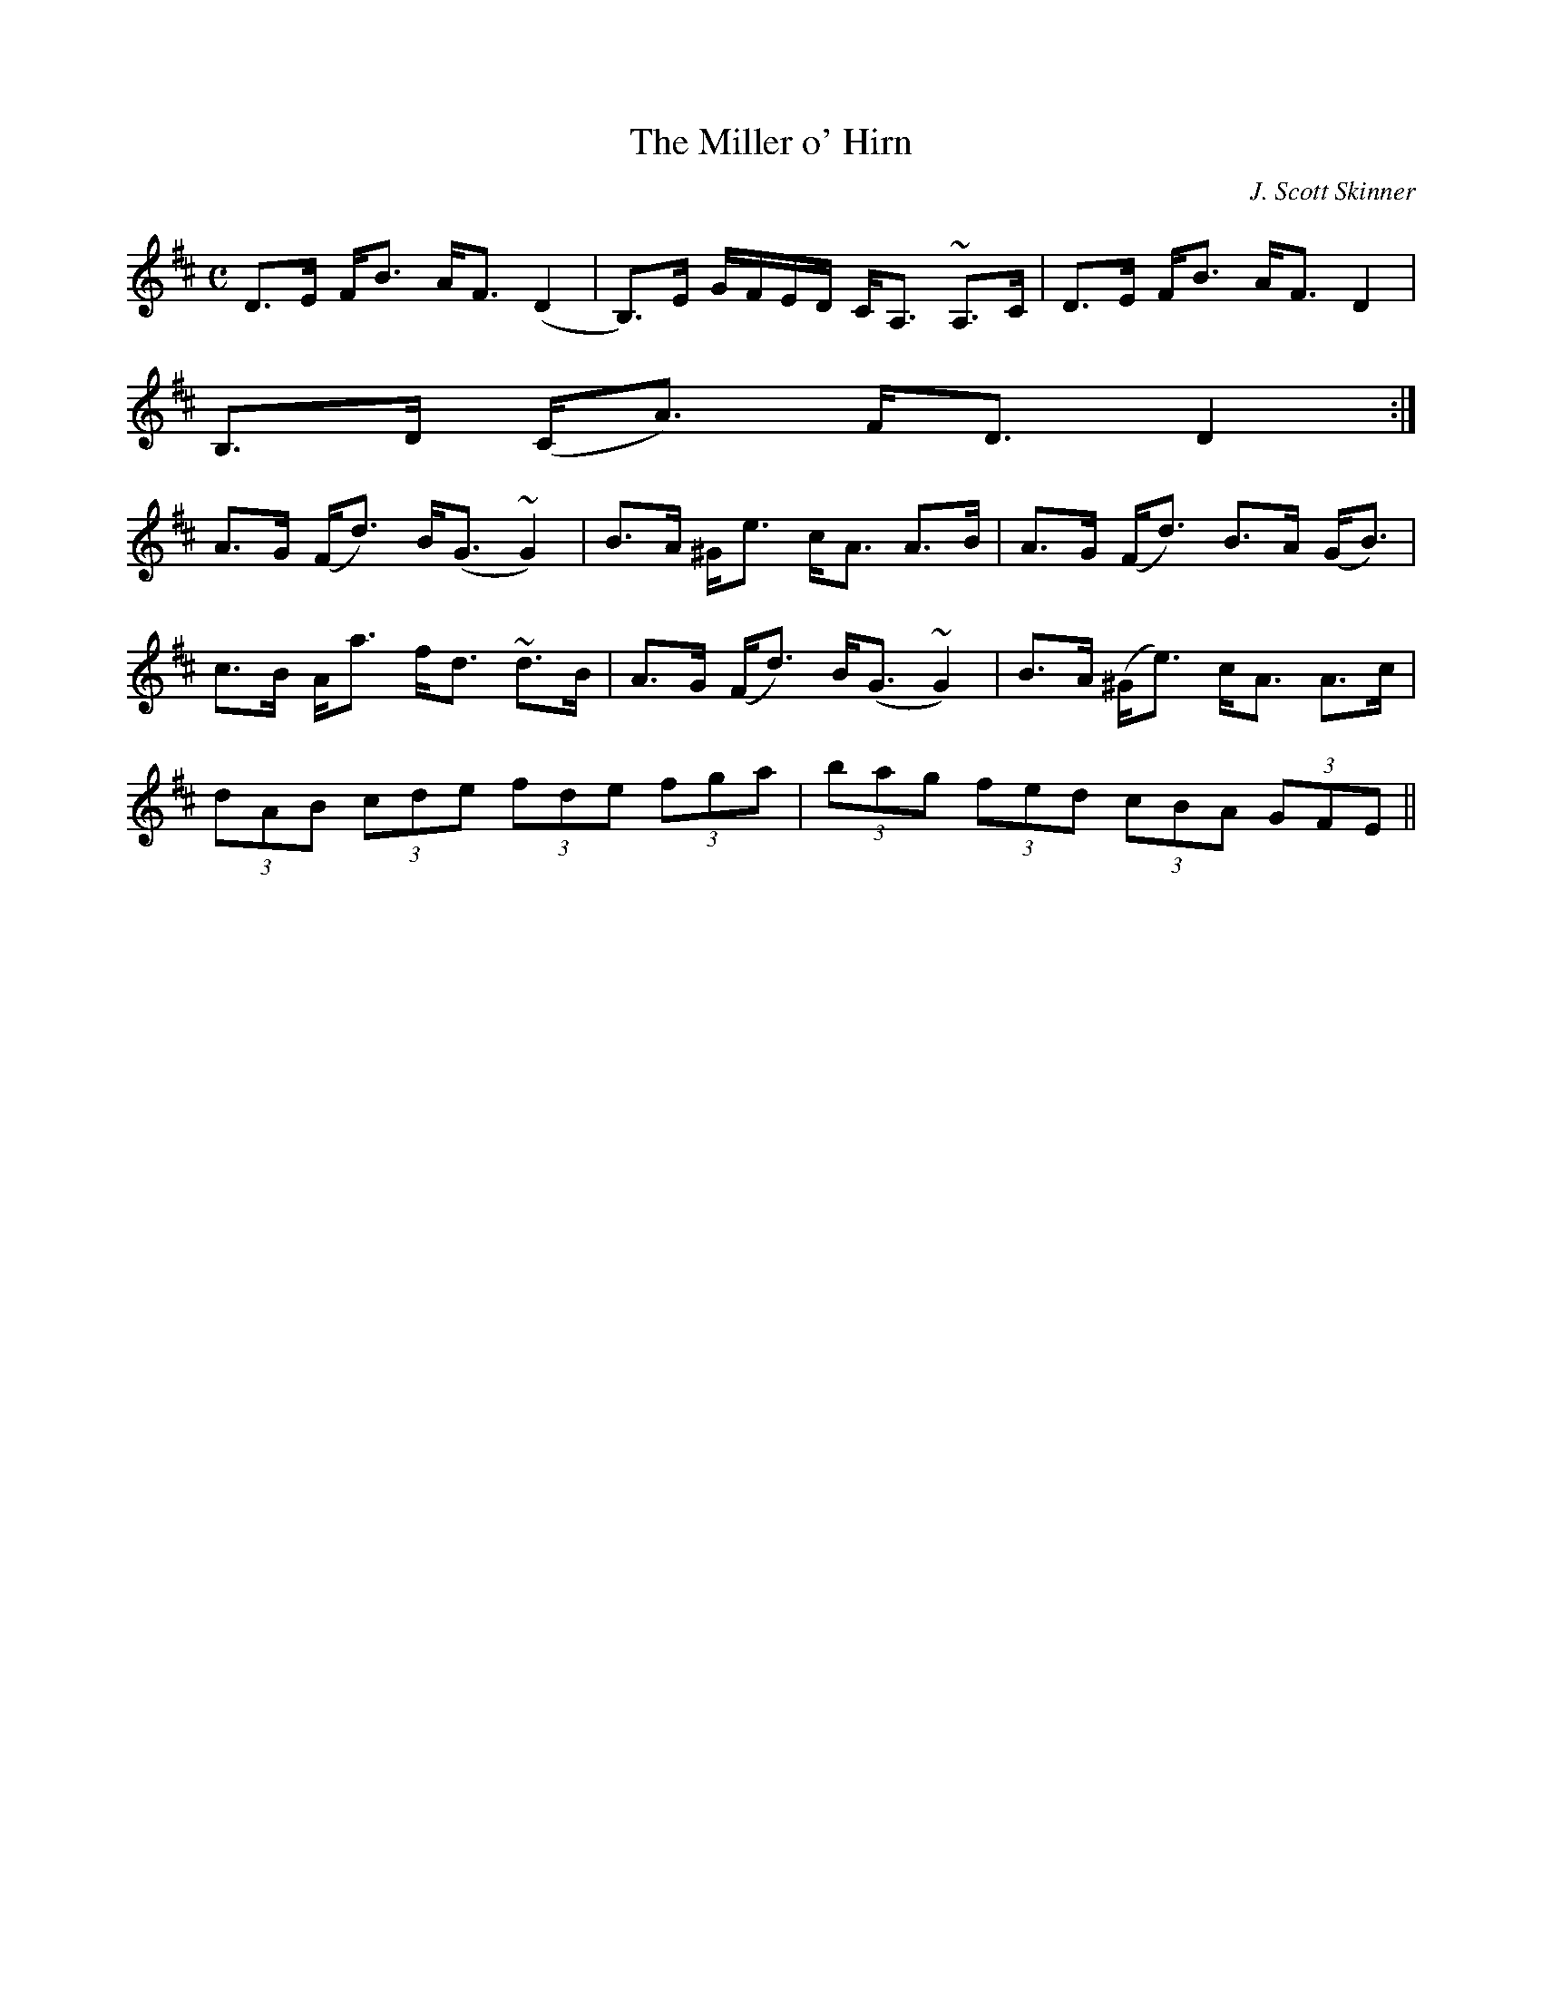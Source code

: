 X:89
T:Miller o' Hirn, The
R:Strathspey
C:J. Scott Skinner
S:MacDonald - Skye Collection
N:pg.67
M:C
L:1/8
K:D
D>E F<B A<F (D2|B,>)E G/F/E/D/ C<A, ~A,>C|D>E F<B A<F D2|
B,>D (C<A) F<D D2:|
A>G (F<d) B<(G ~G2)|B>A ^G<e c<A A>B|A>G (F<d) B>A (G<B)|
c>B A<a f<d ~d>B|A>G (F<d) B<(G ~G2)|B>A (^G<e) c<A A>c|
(3dAB (3cde (3fde (3fga|(3bag (3fed (3cBA (3GFE||
